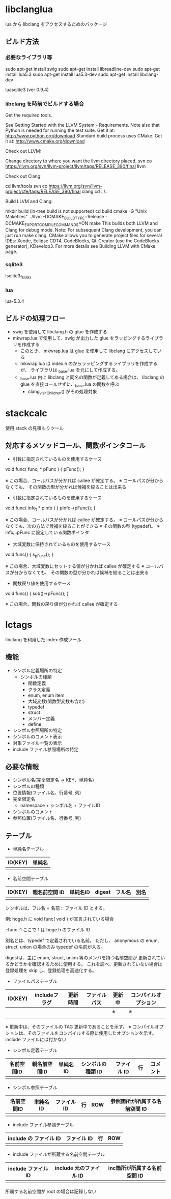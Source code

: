 # -*- coding:utf-8 -*-
#+STARTUP: nofold

* libclanglua

lua から libclang をアクセスするためのパッケージ

** ビルド方法

*** 必要なライブラリ等
sudo apt-get install swig
sudo apt-get install libreadline-dev
sudo apt-get install lua5.3
sudo apt-get install lua5.3-dev
sudo apt-get install libclang-dev

luasqlite3 (ver 0.9.4)

*** libclang を時前でビルドする場合

Get the required tools.

    See Getting Started with the LLVM System - Requirements.
    Note also that Python is needed for running the test suite. Get it at: http://www.python.org/download
    Standard build process uses CMake. Get it at: http://www.cmake.org/download

Check out LLVM:

    Change directory to where you want the llvm directory placed.
    svn co https://llvm.org/svn/llvm-project/llvm/tags/RELEASE_390/final llvm

Check out Clang:

    cd llvm/tools
    svn co https://llvm.org/svn/llvm-project/cfe/tags/RELEASE_390/final clang
    cd ../..

Build LLVM and Clang:

    mkdir build (in-tree build is not supported)
    cd build
    cmake -G "Unix Makefiles" ../llvm -DCMAKE_BUILD_TYPE=Release -DCMAKE_EXPORT_COMPILE_COMMANDS=ON
    make
    This builds both LLVM and Clang for debug mode.
    Note: For subsequent Clang development, you can just run make clang.
    CMake allows you to generate project files for several IDEs: Xcode, Eclipse CDT4, CodeBlocks, Qt-Creator (use the CodeBlocks generator), KDevelop3. For more details see Building LLVM with CMake page.

*** sqlite3
lsqlite3_fsl09x

*** lua
lua-5.3.4    

** ビルドの処理フロー

+ swig を使用して libclang.h の glue を作成する
+ mkwrap.lua で使用して、swig が出力した glue をラッピングするライブラリを作成する
  + このとき、 mkwrap.lua は glue を使用して libclang にアクセスしている
  + mkwrap.lua は index.h のからラッピングするライブラリを作成するが、
    ライブラリは _base.lua を元にして作成する。
  + _base.lua 内に libclang と同名の関数が定義してある場合は、
    libclang の glue を直接コールせずに、_base.lua の関数を呼ぶ
    + clang_visitChildren() がその処理対象

   

* stackcalc

使用 stack の見積もりツール

** 対応するメソッドコール、関数ポインタコール

- 引数に指定されているものを使用するケース
void func( func_t * pFunc ) {
  pFunc();
}

※ この場合、コールパスが分かれば callee が確定する。
※ コールパスが分からなくても、 その関数の型が分かれば候補を絞ることは出来る

- 引数に指定されているものを使用するケース
void func( info_t * pInfo ) {
  pInfo->pFunc();
}

※ この場合、コールパスが分かれば callee が確定する。
※ コールパスが分からなくても、次の方法で候補を絞ることができる
※   その関数の型 (typedef)。
※   info_t::pFunc に設定している関数ポインタ


- 大域変数に保持されているものを使用するケース
void func() {
  s_pFunc();
}

※ この場合、大域変数にセットする値が分かれば callee が確定する
※ コールパスが分からなくても、 その関数の型が分かれば候補を絞ることは出来る

- 関数戻り値を使用するケース
void func() {
  sub()->pFunc();
}

※ この場合、関数の戻り値が分かれば callee が確定する


* lctags

libclang を利用した index 作成ツール

** 機能

- シンボル定義場所の特定
  - シンボルの種類
    - 関数定義
    - クラス定義
    - enum, enum item
    - 大域変数(関数型変数も含む)
    - typedef
    - struct
    - メンバー定義
    - define
- シンボル参照場所の特定
- シンボルのコメント表示
- 対象ファイル一覧の表示
- include ファイル参照場所の特定

** 必要な情報
- シンボル名(完全限定名 → KEY、単純名)
- シンボルの種類
- 位置情報(ファイル名、行番号, 列)
- 完全限定名
  - namespace + シンボル名 + ファイルID
- シンボルのコメント
- 参照位置(ファイル名、行番号, 列)
  
** テーブル

- 単純名テーブル
| ID(KEY) | 単純名 |
|---------+--------|
|         |        |
   

- 名前空間テーブル
| ID(KEY) | 親名前空間 ID | 単純名ID | digest | フル名 | 別名 |
|---------+---------------+----------+--------+--------+------|
|         |               |          |        |        |      |

シンボルは、フル名 = 名前 :: ファイル ID とする。

例: hoge.h に void func( void ) が宣言されている場合

::func::1   ここで 1 は hoge.h のファイル ID

別名とは、typedef で定義されている名前。
ただし、 anonymous の enum, struct, union の場合のみ typedef の名前が入る。


digestは、主に enum, struct, union 等のメンバを持つ名前空間が
更新されているかどうかを確認するために使用する。
これを調べ、更新されていない場合は登録処理を skip し、登録処理を高速化する。


- ファイルパステーブル
| ID(KEY) | includeフラグ | 更新時間 | ファイルパス | 更新中 | コンパイルオプション |
|---------+---------------+----------+--------------+--------+----------------------|
|         |               |          |              | ※     | ※                   |
|         |               |          |              |        |                      |

※ 更新中は、そのファイルの TAG 更新中であることを示す。
※ コンパイルオプションは、そのファイルをコンパイルする際に使用したオプションを示す。
   include ファイルには付かない

- シンボル定義テーブル
| 名前空間ID | 親名前空間ID | 単純名 ID | シンボルの種類 ID | ファイル ID | 行 | コメント |
|------------+--------------+-----------+-------------------+-------------+----+----------|
|            |              |           |                   |             |    |          |

- シンボル参照テーブル
| 名前空間ID | 単純名 ID | ファイル ID | 行 | ROW | 参照箇所が所属する名前空間 ID |
|------------+-----------+-------------+----+-----+-------------------------------|
|            |           |             |    |     |                               |

- include ファイル参照テーブル

| include の ファイル ID | ファイル ID | 行 | ROW |
|------------------------+-------------+----+-----|
|                        |             |    |     |

- include ファイルが所蔵する名前空間テーブル

| include ファイル ID | include 元のファイル ID | inc箇所が所属する名前空間 ID |
|---------------------+-------------------------+------------------------------|
|                     |                         |                              |

所属する名前空間が root の場合は記録しない
